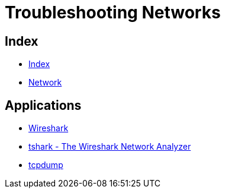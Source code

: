 = Troubleshooting Networks

== Index

- link:../index.adoc[Index]
- link:index.adoc[Network]

== Applications

- https://www.wireshark.org/[Wireshark]
- https://www.wireshark.org/docs/man-pages/tshark.html[tshark - The Wireshark Network Analyzer]
- http://www.tcpdump.org/[tcpdump]
